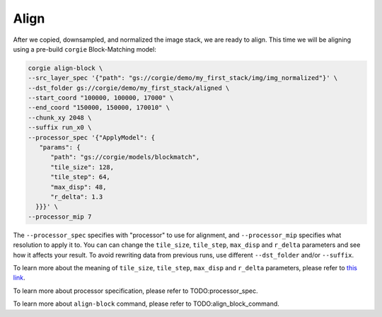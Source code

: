 Align
^^^^^

After we copied, downsampled, and normalized the image stack, we are ready to align. This time we will be aligning using a pre-build ``corgie`` Block-Matching model: 


.. code-block:: bash 

   corgie align-block \
   --src_layer_spec '{"path": "gs://corgie/demo/my_first_stack/img/img_normalized"}' \
   --dst_folder gs://corgie/demo/my_first_stack/aligned \
   --start_coord "100000, 100000, 17000" \
   --end_coord "150000, 150000, 170010" \
   --chunk_xy 2048 \
   --suffix run_x0 \
   --processor_spec '{"ApplyModel": {
      "params": {
         "path": "gs://corgie/models/blockmatch",
         "tile_size": 128,
         "tile_step": 64,
         "max_disp": 48,
         "r_delta": 1.3
     }}}' \
   --processor_mip 7 

The ``--processor_spec`` specifies with "processor" to use for alignment, and ``--processor_mip`` specifies what resolution to apply it to. You can can change the ``tile_size``, ``tile_step``, ``max_disp`` and ``r_delta`` parameters and see how it affects your result. To avoid rewriting data from previous runs, use different ``--dst_folder`` and/or ``--suffix``. 

To learn more about the meaning of ``tile_size``, ``tile_step``, ``max_disp`` and ``r_delta`` parameters, please refer to `this link <https://imagej.net/Elastic_Alignment_and_Montage>`_.

To learn more about processor specification, please refer to TODO:processor_spec.

To learn more about ``align-block`` command, please refer to TODO:align_block_command.
